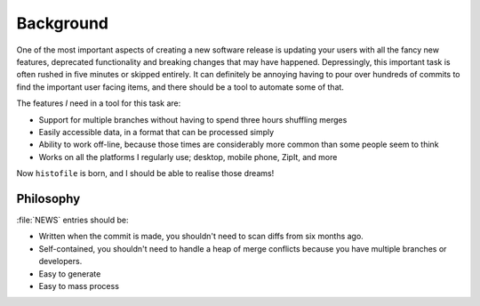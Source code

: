 Background
==========

One of the most important aspects of creating a new software release is updating
your users with all the fancy new features, deprecated functionality and
breaking changes that may have happened.  Depressingly, this important task is
often rushed in five minutes or skipped entirely.  It can definitely be annoying
having to pour over hundreds of commits to find the important user facing items,
and there should be a tool to automate some of that.

The features *I* need in a tool for this task are:

* Support for multiple branches without having to spend three hours shuffling
  merges
* Easily accessible data, in a format that can be processed simply
* Ability to work off-line, because those times are considerably more common
  than some people seem to think
* Works on all the platforms I regularly use; desktop, mobile phone, ZipIt, and
  more

Now ``histofile`` is born, and I should be able to realise those dreams!

Philosophy
----------

:file:`NEWS` entries should be:

* Written when the commit is made, you shouldn't need to scan diffs from six
  months ago.
* Self-contained, you shouldn't need to handle a heap of merge conflicts because
  you have multiple branches or developers.
* Easy to generate
* Easy to mass process
